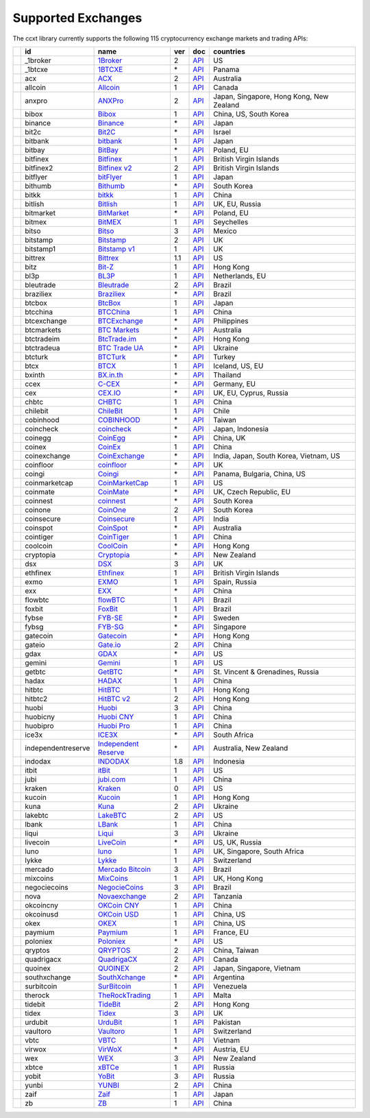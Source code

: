 Supported Exchanges
===================

The ccxt library currently supports the following 115 cryptocurrency exchange markets and trading APIs:

+------------------------+----------------------+-----------------------------------------------------------------------------------+-------+---------------------------------------------------------------------------------------------------+--------------------------------------------+
|                        | id                   | name                                                                              | ver   | doc                                                                                               | countries                                  |
+========================+======================+===================================================================================+=======+===================================================================================================+============================================+
| |_1broker|             | _1broker             | `1Broker <https://1broker.com>`__                                                 | 2     | `API <https://1broker.com/?c=en/content/api-documentation>`__                                     | US                                         |
+------------------------+----------------------+-----------------------------------------------------------------------------------+-------+---------------------------------------------------------------------------------------------------+--------------------------------------------+
| |_1btcxe|              | _1btcxe              | `1BTCXE <https://1btcxe.com>`__                                                   | \*    | `API <https://1btcxe.com/api-docs.php>`__                                                         | Panama                                     |
+------------------------+----------------------+-----------------------------------------------------------------------------------+-------+---------------------------------------------------------------------------------------------------+--------------------------------------------+
| |acx|                  | acx                  | `ACX <https://acx.io>`__                                                          | 2     | `API <https://acx.io/documents/api_v2>`__                                                         | Australia                                  |
+------------------------+----------------------+-----------------------------------------------------------------------------------+-------+---------------------------------------------------------------------------------------------------+--------------------------------------------+
| |allcoin|              | allcoin              | `Allcoin <https://www.allcoin.com>`__                                             | 1     | `API <https://www.allcoin.com/About/APIReference>`__                                              | Canada                                     |
+------------------------+----------------------+-----------------------------------------------------------------------------------+-------+---------------------------------------------------------------------------------------------------+--------------------------------------------+
| |anxpro|               | anxpro               | `ANXPro <https://anxpro.com>`__                                                   | 2     | `API <http://docs.anxv2.apiary.io>`__                                                             | Japan, Singapore, Hong Kong, New Zealand   |
+------------------------+----------------------+-----------------------------------------------------------------------------------+-------+---------------------------------------------------------------------------------------------------+--------------------------------------------+
| |bibox|                | bibox                | `Bibox <https://www.bibox.com>`__                                                 | 1     | `API <https://github.com/Biboxcom/api_reference/wiki/home_en>`__                                  | China, US, South Korea                     |
+------------------------+----------------------+-----------------------------------------------------------------------------------+-------+---------------------------------------------------------------------------------------------------+--------------------------------------------+
| |binance|              | binance              | `Binance <https://www.binance.com/?ref=10205187>`__                               | \*    | `API <https://github.com/binance-exchange/binance-official-api-docs/blob/master/rest-api.md>`__   | Japan                                      |
+------------------------+----------------------+-----------------------------------------------------------------------------------+-------+---------------------------------------------------------------------------------------------------+--------------------------------------------+
| |bit2c|                | bit2c                | `Bit2C <https://www.bit2c.co.il>`__                                               | \*    | `API <https://www.bit2c.co.il/home/api>`__                                                        | Israel                                     |
+------------------------+----------------------+-----------------------------------------------------------------------------------+-------+---------------------------------------------------------------------------------------------------+--------------------------------------------+
| |bitbank|              | bitbank              | `bitbank <https://bitbank.cc/>`__                                                 | 1     | `API <https://docs.bitbank.cc/>`__                                                                | Japan                                      |
+------------------------+----------------------+-----------------------------------------------------------------------------------+-------+---------------------------------------------------------------------------------------------------+--------------------------------------------+
| |bitbay|               | bitbay               | `BitBay <https://bitbay.net>`__                                                   | \*    | `API <https://bitbay.net/public-api>`__                                                           | Poland, EU                                 |
+------------------------+----------------------+-----------------------------------------------------------------------------------+-------+---------------------------------------------------------------------------------------------------+--------------------------------------------+
| |bitfinex|             | bitfinex             | `Bitfinex <https://www.bitfinex.com>`__                                           | 1     | `API <https://bitfinex.readme.io/v1/docs>`__                                                      | British Virgin Islands                     |
+------------------------+----------------------+-----------------------------------------------------------------------------------+-------+---------------------------------------------------------------------------------------------------+--------------------------------------------+
| |bitfinex2|            | bitfinex2            | `Bitfinex v2 <https://www.bitfinex.com>`__                                        | 2     | `API <https://bitfinex.readme.io/v2/docs>`__                                                      | British Virgin Islands                     |
+------------------------+----------------------+-----------------------------------------------------------------------------------+-------+---------------------------------------------------------------------------------------------------+--------------------------------------------+
| |bitflyer|             | bitflyer             | `bitFlyer <https://bitflyer.jp>`__                                                | 1     | `API <https://bitflyer.jp/API>`__                                                                 | Japan                                      |
+------------------------+----------------------+-----------------------------------------------------------------------------------+-------+---------------------------------------------------------------------------------------------------+--------------------------------------------+
| |bithumb|              | bithumb              | `Bithumb <https://www.bithumb.com>`__                                             | \*    | `API <https://www.bithumb.com/u1/US127>`__                                                        | South Korea                                |
+------------------------+----------------------+-----------------------------------------------------------------------------------+-------+---------------------------------------------------------------------------------------------------+--------------------------------------------+
| |bitkk|                | bitkk                | `bitkk <https://www.bitkk.com>`__                                                 | 1     | `API <https://www.bitkk.com/i/developer>`__                                                       | China                                      |
+------------------------+----------------------+-----------------------------------------------------------------------------------+-------+---------------------------------------------------------------------------------------------------+--------------------------------------------+
| |bitlish|              | bitlish              | `Bitlish <https://bitlish.com>`__                                                 | 1     | `API <https://bitlish.com/api>`__                                                                 | UK, EU, Russia                             |
+------------------------+----------------------+-----------------------------------------------------------------------------------+-------+---------------------------------------------------------------------------------------------------+--------------------------------------------+
| |bitmarket|            | bitmarket            | `BitMarket <https://www.bitmarket.pl>`__                                          | \*    | `API <https://www.bitmarket.net/docs.php?file=api_public.html>`__                                 | Poland, EU                                 |
+------------------------+----------------------+-----------------------------------------------------------------------------------+-------+---------------------------------------------------------------------------------------------------+--------------------------------------------+
| |bitmex|               | bitmex               | `BitMEX <https://www.bitmex.com>`__                                               | 1     | `API <https://www.bitmex.com/app/apiOverview>`__                                                  | Seychelles                                 |
+------------------------+----------------------+-----------------------------------------------------------------------------------+-------+---------------------------------------------------------------------------------------------------+--------------------------------------------+
| |bitso|                | bitso                | `Bitso <https://bitso.com>`__                                                     | 3     | `API <https://bitso.com/api_info>`__                                                              | Mexico                                     |
+------------------------+----------------------+-----------------------------------------------------------------------------------+-------+---------------------------------------------------------------------------------------------------+--------------------------------------------+
| |bitstamp|             | bitstamp             | `Bitstamp <https://www.bitstamp.net>`__                                           | 2     | `API <https://www.bitstamp.net/api>`__                                                            | UK                                         |
+------------------------+----------------------+-----------------------------------------------------------------------------------+-------+---------------------------------------------------------------------------------------------------+--------------------------------------------+
| |bitstamp1|            | bitstamp1            | `Bitstamp v1 <https://www.bitstamp.net>`__                                        | 1     | `API <https://www.bitstamp.net/api>`__                                                            | UK                                         |
+------------------------+----------------------+-----------------------------------------------------------------------------------+-------+---------------------------------------------------------------------------------------------------+--------------------------------------------+
| |bittrex|              | bittrex              | `Bittrex <https://bittrex.com>`__                                                 | 1.1   | `API <https://bittrex.com/Home/Api>`__                                                            | US                                         |
+------------------------+----------------------+-----------------------------------------------------------------------------------+-------+---------------------------------------------------------------------------------------------------+--------------------------------------------+
| |bitz|                 | bitz                 | `Bit-Z <https://www.bit-z.com>`__                                                 | 1     | `API <https://www.bit-z.com/api.html>`__                                                          | Hong Kong                                  |
+------------------------+----------------------+-----------------------------------------------------------------------------------+-------+---------------------------------------------------------------------------------------------------+--------------------------------------------+
| |bl3p|                 | bl3p                 | `BL3P <https://bl3p.eu>`__                                                        | 1     | `API <https://github.com/BitonicNL/bl3p-api/tree/master/docs>`__                                  | Netherlands, EU                            |
+------------------------+----------------------+-----------------------------------------------------------------------------------+-------+---------------------------------------------------------------------------------------------------+--------------------------------------------+
| |bleutrade|            | bleutrade            | `Bleutrade <https://bleutrade.com>`__                                             | 2     | `API <https://bleutrade.com/help/API>`__                                                          | Brazil                                     |
+------------------------+----------------------+-----------------------------------------------------------------------------------+-------+---------------------------------------------------------------------------------------------------+--------------------------------------------+
| |braziliex|            | braziliex            | `Braziliex <https://braziliex.com/>`__                                            | \*    | `API <https://braziliex.com/exchange/api.php>`__                                                  | Brazil                                     |
+------------------------+----------------------+-----------------------------------------------------------------------------------+-------+---------------------------------------------------------------------------------------------------+--------------------------------------------+
| |btcbox|               | btcbox               | `BtcBox <https://www.btcbox.co.jp/>`__                                            | 1     | `API <https://www.btcbox.co.jp/help/asm>`__                                                       | Japan                                      |
+------------------------+----------------------+-----------------------------------------------------------------------------------+-------+---------------------------------------------------------------------------------------------------+--------------------------------------------+
| |btcchina|             | btcchina             | `BTCChina <https://www.btcchina.com>`__                                           | 1     | `API <https://www.btcchina.com/apidocs>`__                                                        | China                                      |
+------------------------+----------------------+-----------------------------------------------------------------------------------+-------+---------------------------------------------------------------------------------------------------+--------------------------------------------+
| |btcexchange|          | btcexchange          | `BTCExchange <https://www.btcexchange.ph>`__                                      | \*    | `API <https://github.com/BTCTrader/broker-api-docs>`__                                            | Philippines                                |
+------------------------+----------------------+-----------------------------------------------------------------------------------+-------+---------------------------------------------------------------------------------------------------+--------------------------------------------+
| |btcmarkets|           | btcmarkets           | `BTC Markets <https://btcmarkets.net/>`__                                         | \*    | `API <https://github.com/BTCMarkets/API>`__                                                       | Australia                                  |
+------------------------+----------------------+-----------------------------------------------------------------------------------+-------+---------------------------------------------------------------------------------------------------+--------------------------------------------+
| |btctradeim|           | btctradeim           | `BtcTrade.im <https://www.btctrade.im>`__                                         | \*    | `API <https://www.btctrade.im/help.api.html>`__                                                   | Hong Kong                                  |
+------------------------+----------------------+-----------------------------------------------------------------------------------+-------+---------------------------------------------------------------------------------------------------+--------------------------------------------+
| |btctradeua|           | btctradeua           | `BTC Trade UA <https://btc-trade.com.ua>`__                                       | \*    | `API <https://docs.google.com/document/d/1ocYA0yMy_RXd561sfG3qEPZ80kyll36HUxvCRe5GbhE/edit>`__    | Ukraine                                    |
+------------------------+----------------------+-----------------------------------------------------------------------------------+-------+---------------------------------------------------------------------------------------------------+--------------------------------------------+
| |btcturk|              | btcturk              | `BTCTurk <https://www.btcturk.com>`__                                             | \*    | `API <https://github.com/BTCTrader/broker-api-docs>`__                                            | Turkey                                     |
+------------------------+----------------------+-----------------------------------------------------------------------------------+-------+---------------------------------------------------------------------------------------------------+--------------------------------------------+
| |btcx|                 | btcx                 | `BTCX <https://btc-x.is>`__                                                       | 1     | `API <https://btc-x.is/custom/api-document.html>`__                                               | Iceland, US, EU                            |
+------------------------+----------------------+-----------------------------------------------------------------------------------+-------+---------------------------------------------------------------------------------------------------+--------------------------------------------+
| |bxinth|               | bxinth               | `BX.in.th <https://bx.in.th>`__                                                   | \*    | `API <https://bx.in.th/info/api>`__                                                               | Thailand                                   |
+------------------------+----------------------+-----------------------------------------------------------------------------------+-------+---------------------------------------------------------------------------------------------------+--------------------------------------------+
| |ccex|                 | ccex                 | `C-CEX <https://c-cex.com>`__                                                     | \*    | `API <https://c-cex.com/?id=api>`__                                                               | Germany, EU                                |
+------------------------+----------------------+-----------------------------------------------------------------------------------+-------+---------------------------------------------------------------------------------------------------+--------------------------------------------+
| |cex|                  | cex                  | `CEX.IO <https://cex.io>`__                                                       | \*    | `API <https://cex.io/cex-api>`__                                                                  | UK, EU, Cyprus, Russia                     |
+------------------------+----------------------+-----------------------------------------------------------------------------------+-------+---------------------------------------------------------------------------------------------------+--------------------------------------------+
| |chbtc|                | chbtc                | `CHBTC <https://trade.chbtc.com/api>`__                                           | 1     | `API <https://www.chbtc.com/i/developer>`__                                                       | China                                      |
+------------------------+----------------------+-----------------------------------------------------------------------------------+-------+---------------------------------------------------------------------------------------------------+--------------------------------------------+
| |chilebit|             | chilebit             | `ChileBit <https://chilebit.net>`__                                               | 1     | `API <https://blinktrade.com/docs>`__                                                             | Chile                                      |
+------------------------+----------------------+-----------------------------------------------------------------------------------+-------+---------------------------------------------------------------------------------------------------+--------------------------------------------+
| |cobinhood|            | cobinhood            | `COBINHOOD <https://cobinhood.com>`__                                             | \*    | `API <https://cobinhood.github.io/api-public>`__                                                  | Taiwan                                     |
+------------------------+----------------------+-----------------------------------------------------------------------------------+-------+---------------------------------------------------------------------------------------------------+--------------------------------------------+
| |coincheck|            | coincheck            | `coincheck <https://coincheck.com>`__                                             | \*    | `API <https://coincheck.com/documents/exchange/api>`__                                            | Japan, Indonesia                           |
+------------------------+----------------------+-----------------------------------------------------------------------------------+-------+---------------------------------------------------------------------------------------------------+--------------------------------------------+
| |coinegg|              | coinegg              | `CoinEgg <https://www.coinegg.com>`__                                             | \*    | `API <https://www.coinegg.com/explain.api.html>`__                                                | China, UK                                  |
+------------------------+----------------------+-----------------------------------------------------------------------------------+-------+---------------------------------------------------------------------------------------------------+--------------------------------------------+
| |coinex|               | coinex               | `CoinEx <https://www.coinex.com>`__                                               | 1     | `API <https://github.com/coinexcom/coinex_exchange_api/wiki>`__                                   | China                                      |
+------------------------+----------------------+-----------------------------------------------------------------------------------+-------+---------------------------------------------------------------------------------------------------+--------------------------------------------+
| |coinexchange|         | coinexchange         | `CoinExchange <https://www.coinexchange.io>`__                                    | \*    | `API <https://coinexchangeio.github.io/slate/>`__                                                 | India, Japan, South Korea, Vietnam, US     |
+------------------------+----------------------+-----------------------------------------------------------------------------------+-------+---------------------------------------------------------------------------------------------------+--------------------------------------------+
| |coinfloor|            | coinfloor            | `coinfloor <https://www.coinfloor.co.uk>`__                                       | \*    | `API <https://github.com/coinfloor/api>`__                                                        | UK                                         |
+------------------------+----------------------+-----------------------------------------------------------------------------------+-------+---------------------------------------------------------------------------------------------------+--------------------------------------------+
| |coingi|               | coingi               | `Coingi <https://coingi.com>`__                                                   | \*    | `API <http://docs.coingi.apiary.io/>`__                                                           | Panama, Bulgaria, China, US                |
+------------------------+----------------------+-----------------------------------------------------------------------------------+-------+---------------------------------------------------------------------------------------------------+--------------------------------------------+
| |coinmarketcap|        | coinmarketcap        | `CoinMarketCap <https://coinmarketcap.com>`__                                     | 1     | `API <https://coinmarketcap.com/api>`__                                                           | US                                         |
+------------------------+----------------------+-----------------------------------------------------------------------------------+-------+---------------------------------------------------------------------------------------------------+--------------------------------------------+
| |coinmate|             | coinmate             | `CoinMate <https://coinmate.io>`__                                                | \*    | `API <http://docs.coinmate.apiary.io>`__                                                          | UK, Czech Republic, EU                     |
+------------------------+----------------------+-----------------------------------------------------------------------------------+-------+---------------------------------------------------------------------------------------------------+--------------------------------------------+
| |coinnest|             | coinnest             | `coinnest <https://www.coinnest.co.kr>`__                                         | \*    | `API <https://www.coinnest.co.kr/doc/intro.html>`__                                               | South Korea                                |
+------------------------+----------------------+-----------------------------------------------------------------------------------+-------+---------------------------------------------------------------------------------------------------+--------------------------------------------+
| |coinone|              | coinone              | `CoinOne <https://coinone.co.kr>`__                                               | 2     | `API <https://doc.coinone.co.kr>`__                                                               | South Korea                                |
+------------------------+----------------------+-----------------------------------------------------------------------------------+-------+---------------------------------------------------------------------------------------------------+--------------------------------------------+
| |coinsecure|           | coinsecure           | `Coinsecure <https://coinsecure.in>`__                                            | 1     | `API <https://api.coinsecure.in>`__                                                               | India                                      |
+------------------------+----------------------+-----------------------------------------------------------------------------------+-------+---------------------------------------------------------------------------------------------------+--------------------------------------------+
| |coinspot|             | coinspot             | `CoinSpot <https://www.coinspot.com.au>`__                                        | \*    | `API <https://www.coinspot.com.au/api>`__                                                         | Australia                                  |
+------------------------+----------------------+-----------------------------------------------------------------------------------+-------+---------------------------------------------------------------------------------------------------+--------------------------------------------+
| |cointiger|            | cointiger            | `CoinTiger <https://www.cointiger.com/exchange/register.html?refCode=FfvDtt>`__   | 1     | `API <https://github.com/cointiger/api-docs-en/wiki>`__                                           | China                                      |
+------------------------+----------------------+-----------------------------------------------------------------------------------+-------+---------------------------------------------------------------------------------------------------+--------------------------------------------+
| |coolcoin|             | coolcoin             | `CoolCoin <https://www.coolcoin.com>`__                                           | \*    | `API <https://www.coolcoin.com/help.api.html>`__                                                  | Hong Kong                                  |
+------------------------+----------------------+-----------------------------------------------------------------------------------+-------+---------------------------------------------------------------------------------------------------+--------------------------------------------+
| |cryptopia|            | cryptopia            | `Cryptopia <https://www.cryptopia.co.nz/Register?referrer=kroitor>`__             | \*    | `API <https://www.cryptopia.co.nz/Forum/Category/45>`__                                           | New Zealand                                |
+------------------------+----------------------+-----------------------------------------------------------------------------------+-------+---------------------------------------------------------------------------------------------------+--------------------------------------------+
| |dsx|                  | dsx                  | `DSX <https://dsx.uk>`__                                                          | 3     | `API <https://api.dsx.uk>`__                                                                      | UK                                         |
+------------------------+----------------------+-----------------------------------------------------------------------------------+-------+---------------------------------------------------------------------------------------------------+--------------------------------------------+
| |ethfinex|             | ethfinex             | `Ethfinex <https://www.ethfinex.com>`__                                           | 1     | `API <https://bitfinex.readme.io/v1/docs>`__                                                      | British Virgin Islands                     |
+------------------------+----------------------+-----------------------------------------------------------------------------------+-------+---------------------------------------------------------------------------------------------------+--------------------------------------------+
| |exmo|                 | exmo                 | `EXMO <https://exmo.me/?ref=131685>`__                                            | 1     | `API <https://exmo.me/en/api_doc?ref=131685>`__                                                   | Spain, Russia                              |
+------------------------+----------------------+-----------------------------------------------------------------------------------+-------+---------------------------------------------------------------------------------------------------+--------------------------------------------+
| |exx|                  | exx                  | `EXX <https://www.exx.com/>`__                                                    | \*    | `API <https://www.exx.com/help/restApi>`__                                                        | China                                      |
+------------------------+----------------------+-----------------------------------------------------------------------------------+-------+---------------------------------------------------------------------------------------------------+--------------------------------------------+
| |flowbtc|              | flowbtc              | `flowBTC <https://trader.flowbtc.com>`__                                          | 1     | `API <http://www.flowbtc.com.br/api/>`__                                                          | Brazil                                     |
+------------------------+----------------------+-----------------------------------------------------------------------------------+-------+---------------------------------------------------------------------------------------------------+--------------------------------------------+
| |foxbit|               | foxbit               | `FoxBit <https://foxbit.exchange>`__                                              | 1     | `API <https://blinktrade.com/docs>`__                                                             | Brazil                                     |
+------------------------+----------------------+-----------------------------------------------------------------------------------+-------+---------------------------------------------------------------------------------------------------+--------------------------------------------+
| |fybse|                | fybse                | `FYB-SE <https://www.fybse.se>`__                                                 | \*    | `API <http://docs.fyb.apiary.io>`__                                                               | Sweden                                     |
+------------------------+----------------------+-----------------------------------------------------------------------------------+-------+---------------------------------------------------------------------------------------------------+--------------------------------------------+
| |fybsg|                | fybsg                | `FYB-SG <https://www.fybsg.com>`__                                                | \*    | `API <http://docs.fyb.apiary.io>`__                                                               | Singapore                                  |
+------------------------+----------------------+-----------------------------------------------------------------------------------+-------+---------------------------------------------------------------------------------------------------+--------------------------------------------+
| |gatecoin|             | gatecoin             | `Gatecoin <https://gatecoin.com>`__                                               | \*    | `API <https://gatecoin.com/api>`__                                                                | Hong Kong                                  |
+------------------------+----------------------+-----------------------------------------------------------------------------------+-------+---------------------------------------------------------------------------------------------------+--------------------------------------------+
| |gateio|               | gateio               | `Gate.io <https://gate.io/>`__                                                    | 2     | `API <https://gate.io/api2>`__                                                                    | China                                      |
+------------------------+----------------------+-----------------------------------------------------------------------------------+-------+---------------------------------------------------------------------------------------------------+--------------------------------------------+
| |gdax|                 | gdax                 | `GDAX <https://www.gdax.com>`__                                                   | \*    | `API <https://docs.gdax.com>`__                                                                   | US                                         |
+------------------------+----------------------+-----------------------------------------------------------------------------------+-------+---------------------------------------------------------------------------------------------------+--------------------------------------------+
| |gemini|               | gemini               | `Gemini <https://gemini.com>`__                                                   | 1     | `API <https://docs.gemini.com/rest-api>`__                                                        | US                                         |
+------------------------+----------------------+-----------------------------------------------------------------------------------+-------+---------------------------------------------------------------------------------------------------+--------------------------------------------+
| |getbtc|               | getbtc               | `GetBTC <https://getbtc.org>`__                                                   | \*    | `API <https://getbtc.org/api-docs.php>`__                                                         | St. Vincent & Grenadines, Russia           |
+------------------------+----------------------+-----------------------------------------------------------------------------------+-------+---------------------------------------------------------------------------------------------------+--------------------------------------------+
| |hadax|                | hadax                | `HADAX <https://www.huobi.br.com/en-us/topic/invited/?invite_code=rwrd3>`__       | 1     | `API <https://github.com/huobiapi/API_Docs/wiki>`__                                               | China                                      |
+------------------------+----------------------+-----------------------------------------------------------------------------------+-------+---------------------------------------------------------------------------------------------------+--------------------------------------------+
| |hitbtc|               | hitbtc               | `HitBTC <https://hitbtc.com/?ref_id=5a5d39a65d466>`__                             | 1     | `API <https://github.com/hitbtc-com/hitbtc-api/blob/master/APIv1.md>`__                           | Hong Kong                                  |
+------------------------+----------------------+-----------------------------------------------------------------------------------+-------+---------------------------------------------------------------------------------------------------+--------------------------------------------+
| |hitbtc2|              | hitbtc2              | `HitBTC v2 <https://hitbtc.com/?ref_id=5a5d39a65d466>`__                          | 2     | `API <https://api.hitbtc.com>`__                                                                  | Hong Kong                                  |
+------------------------+----------------------+-----------------------------------------------------------------------------------+-------+---------------------------------------------------------------------------------------------------+--------------------------------------------+
| |huobi|                | huobi                | `Huobi <https://www.huobi.com>`__                                                 | 3     | `API <https://github.com/huobiapi/API_Docs_en/wiki>`__                                            | China                                      |
+------------------------+----------------------+-----------------------------------------------------------------------------------+-------+---------------------------------------------------------------------------------------------------+--------------------------------------------+
| |huobicny|             | huobicny             | `Huobi CNY <https://www.huobi.br.com/en-us/topic/invited/?invite_code=rwrd3>`__   | 1     | `API <https://github.com/huobiapi/API_Docs/wiki/REST_api_reference>`__                            | China                                      |
+------------------------+----------------------+-----------------------------------------------------------------------------------+-------+---------------------------------------------------------------------------------------------------+--------------------------------------------+
| |huobipro|             | huobipro             | `Huobi Pro <https://www.huobi.br.com/en-us/topic/invited/?invite_code=rwrd3>`__   | 1     | `API <https://github.com/huobiapi/API_Docs/wiki/REST_api_reference>`__                            | China                                      |
+------------------------+----------------------+-----------------------------------------------------------------------------------+-------+---------------------------------------------------------------------------------------------------+--------------------------------------------+
| |ice3x|                | ice3x                | `ICE3X <https://ice3x.com>`__                                                     | \*    | `API <https://ice3x.co.za/ice-cubed-bitcoin-exchange-api-documentation-1-june-2017>`__            | South Africa                               |
+------------------------+----------------------+-----------------------------------------------------------------------------------+-------+---------------------------------------------------------------------------------------------------+--------------------------------------------+
| |independentreserve|   | independentreserve   | `Independent Reserve <https://www.independentreserve.com>`__                      | \*    | `API <https://www.independentreserve.com/API>`__                                                  | Australia, New Zealand                     |
+------------------------+----------------------+-----------------------------------------------------------------------------------+-------+---------------------------------------------------------------------------------------------------+--------------------------------------------+
| |indodax|              | indodax              | `INDODAX <https://www.indodax.com>`__                                             | 1.8   | `API <https://indodax.com/downloads/BITCOINCOID-API-DOCUMENTATION.pdf>`__                         | Indonesia                                  |
+------------------------+----------------------+-----------------------------------------------------------------------------------+-------+---------------------------------------------------------------------------------------------------+--------------------------------------------+
| |itbit|                | itbit                | `itBit <https://www.itbit.com>`__                                                 | 1     | `API <https://api.itbit.com/docs>`__                                                              | US                                         |
+------------------------+----------------------+-----------------------------------------------------------------------------------+-------+---------------------------------------------------------------------------------------------------+--------------------------------------------+
| |jubi|                 | jubi                 | `jubi.com <https://www.jubi.com>`__                                               | 1     | `API <https://www.jubi.com/help/api.html>`__                                                      | China                                      |
+------------------------+----------------------+-----------------------------------------------------------------------------------+-------+---------------------------------------------------------------------------------------------------+--------------------------------------------+
| |kraken|               | kraken               | `Kraken <https://www.kraken.com>`__                                               | 0     | `API <https://www.kraken.com/en-us/help/api>`__                                                   | US                                         |
+------------------------+----------------------+-----------------------------------------------------------------------------------+-------+---------------------------------------------------------------------------------------------------+--------------------------------------------+
| |kucoin|               | kucoin               | `Kucoin <https://www.kucoin.com/?r=E5wkqe>`__                                     | 1     | `API <https://kucoinapidocs.docs.apiary.io>`__                                                    | Hong Kong                                  |
+------------------------+----------------------+-----------------------------------------------------------------------------------+-------+---------------------------------------------------------------------------------------------------+--------------------------------------------+
| |kuna|                 | kuna                 | `Kuna <https://kuna.io>`__                                                        | 2     | `API <https://kuna.io/documents/api>`__                                                           | Ukraine                                    |
+------------------------+----------------------+-----------------------------------------------------------------------------------+-------+---------------------------------------------------------------------------------------------------+--------------------------------------------+
| |lakebtc|              | lakebtc              | `LakeBTC <https://www.lakebtc.com>`__                                             | 2     | `API <https://www.lakebtc.com/s/api_v2>`__                                                        | US                                         |
+------------------------+----------------------+-----------------------------------------------------------------------------------+-------+---------------------------------------------------------------------------------------------------+--------------------------------------------+
| |lbank|                | lbank                | `LBank <https://www.lbank.info>`__                                                | 1     | `API <https://www.lbank.info/api/api-overview>`__                                                 | China                                      |
+------------------------+----------------------+-----------------------------------------------------------------------------------+-------+---------------------------------------------------------------------------------------------------+--------------------------------------------+
| |liqui|                | liqui                | `Liqui <https://liqui.io>`__                                                      | 3     | `API <https://liqui.io/api>`__                                                                    | Ukraine                                    |
+------------------------+----------------------+-----------------------------------------------------------------------------------+-------+---------------------------------------------------------------------------------------------------+--------------------------------------------+
| |livecoin|             | livecoin             | `LiveCoin <https://www.livecoin.net>`__                                           | \*    | `API <https://www.livecoin.net/api?lang=en>`__                                                    | US, UK, Russia                             |
+------------------------+----------------------+-----------------------------------------------------------------------------------+-------+---------------------------------------------------------------------------------------------------+--------------------------------------------+
| |luno|                 | luno                 | `luno <https://www.luno.com>`__                                                   | 1     | `API <https://www.luno.com/en/api>`__                                                             | UK, Singapore, South Africa                |
+------------------------+----------------------+-----------------------------------------------------------------------------------+-------+---------------------------------------------------------------------------------------------------+--------------------------------------------+
| |lykke|                | lykke                | `Lykke <https://www.lykke.com>`__                                                 | 1     | `API <https://hft-api.lykke.com/swagger/ui/>`__                                                   | Switzerland                                |
+------------------------+----------------------+-----------------------------------------------------------------------------------+-------+---------------------------------------------------------------------------------------------------+--------------------------------------------+
| |mercado|              | mercado              | `Mercado Bitcoin <https://www.mercadobitcoin.com.br>`__                           | 3     | `API <https://www.mercadobitcoin.com.br/api-doc>`__                                               | Brazil                                     |
+------------------------+----------------------+-----------------------------------------------------------------------------------+-------+---------------------------------------------------------------------------------------------------+--------------------------------------------+
| |mixcoins|             | mixcoins             | `MixCoins <https://mixcoins.com>`__                                               | 1     | `API <https://mixcoins.com/help/api/>`__                                                          | UK, Hong Kong                              |
+------------------------+----------------------+-----------------------------------------------------------------------------------+-------+---------------------------------------------------------------------------------------------------+--------------------------------------------+
| |negociecoins|         | negociecoins         | `NegocieCoins <https://www.negociecoins.com.br>`__                                | 3     | `API <https://www.negociecoins.com.br/documentacao-tradeapi>`__                                   | Brazil                                     |
+------------------------+----------------------+-----------------------------------------------------------------------------------+-------+---------------------------------------------------------------------------------------------------+--------------------------------------------+
| |nova|                 | nova                 | `Novaexchange <https://novaexchange.com>`__                                       | 2     | `API <https://novaexchange.com/remote/faq>`__                                                     | Tanzania                                   |
+------------------------+----------------------+-----------------------------------------------------------------------------------+-------+---------------------------------------------------------------------------------------------------+--------------------------------------------+
| |okcoincny|            | okcoincny            | `OKCoin CNY <https://www.okcoin.cn>`__                                            | 1     | `API <https://www.okcoin.cn/rest_getStarted.html>`__                                              | China                                      |
+------------------------+----------------------+-----------------------------------------------------------------------------------+-------+---------------------------------------------------------------------------------------------------+--------------------------------------------+
| |okcoinusd|            | okcoinusd            | `OKCoin USD <https://www.okcoin.com>`__                                           | 1     | `API <https://www.okcoin.com/rest_getStarted.html>`__                                             | China, US                                  |
+------------------------+----------------------+-----------------------------------------------------------------------------------+-------+---------------------------------------------------------------------------------------------------+--------------------------------------------+
| |okex|                 | okex                 | `OKEX <https://www.okex.com>`__                                                   | 1     | `API <https://github.com/okcoin-okex/API-docs-OKEx.com>`__                                        | China, US                                  |
+------------------------+----------------------+-----------------------------------------------------------------------------------+-------+---------------------------------------------------------------------------------------------------+--------------------------------------------+
| |paymium|              | paymium              | `Paymium <https://www.paymium.com>`__                                             | 1     | `API <https://github.com/Paymium/api-documentation>`__                                            | France, EU                                 |
+------------------------+----------------------+-----------------------------------------------------------------------------------+-------+---------------------------------------------------------------------------------------------------+--------------------------------------------+
| |poloniex|             | poloniex             | `Poloniex <https://poloniex.com>`__                                               | \*    | `API <https://poloniex.com/support/api/>`__                                                       | US                                         |
+------------------------+----------------------+-----------------------------------------------------------------------------------+-------+---------------------------------------------------------------------------------------------------+--------------------------------------------+
| |qryptos|              | qryptos              | `QRYPTOS <https://www.qryptos.com>`__                                             | 2     | `API <https://developers.quoine.com>`__                                                           | China, Taiwan                              |
+------------------------+----------------------+-----------------------------------------------------------------------------------+-------+---------------------------------------------------------------------------------------------------+--------------------------------------------+
| |quadrigacx|           | quadrigacx           | `QuadrigaCX <https://www.quadrigacx.com>`__                                       | 2     | `API <https://www.quadrigacx.com/api_info>`__                                                     | Canada                                     |
+------------------------+----------------------+-----------------------------------------------------------------------------------+-------+---------------------------------------------------------------------------------------------------+--------------------------------------------+
| |quoinex|              | quoinex              | `QUOINEX <https://quoinex.com/>`__                                                | 2     | `API <https://developers.quoine.com>`__                                                           | Japan, Singapore, Vietnam                  |
+------------------------+----------------------+-----------------------------------------------------------------------------------+-------+---------------------------------------------------------------------------------------------------+--------------------------------------------+
| |southxchange|         | southxchange         | `SouthXchange <https://www.southxchange.com>`__                                   | \*    | `API <https://www.southxchange.com/Home/Api>`__                                                   | Argentina                                  |
+------------------------+----------------------+-----------------------------------------------------------------------------------+-------+---------------------------------------------------------------------------------------------------+--------------------------------------------+
| |surbitcoin|           | surbitcoin           | `SurBitcoin <https://surbitcoin.com>`__                                           | 1     | `API <https://blinktrade.com/docs>`__                                                             | Venezuela                                  |
+------------------------+----------------------+-----------------------------------------------------------------------------------+-------+---------------------------------------------------------------------------------------------------+--------------------------------------------+
| |therock|              | therock              | `TheRockTrading <https://therocktrading.com>`__                                   | 1     | `API <https://api.therocktrading.com/doc/v1/index.html>`__                                        | Malta                                      |
+------------------------+----------------------+-----------------------------------------------------------------------------------+-------+---------------------------------------------------------------------------------------------------+--------------------------------------------+
| |tidebit|              | tidebit              | `TideBit <https://www.tidebit.com>`__                                             | 2     | `API <https://www.tidebit.com/documents/api_v2>`__                                                | Hong Kong                                  |
+------------------------+----------------------+-----------------------------------------------------------------------------------+-------+---------------------------------------------------------------------------------------------------+--------------------------------------------+
| |tidex|                | tidex                | `Tidex <https://tidex.com>`__                                                     | 3     | `API <https://tidex.com/exchange/public-api>`__                                                   | UK                                         |
+------------------------+----------------------+-----------------------------------------------------------------------------------+-------+---------------------------------------------------------------------------------------------------+--------------------------------------------+
| |urdubit|              | urdubit              | `UrduBit <https://urdubit.com>`__                                                 | 1     | `API <https://blinktrade.com/docs>`__                                                             | Pakistan                                   |
+------------------------+----------------------+-----------------------------------------------------------------------------------+-------+---------------------------------------------------------------------------------------------------+--------------------------------------------+
| |vaultoro|             | vaultoro             | `Vaultoro <https://www.vaultoro.com>`__                                           | 1     | `API <https://api.vaultoro.com>`__                                                                | Switzerland                                |
+------------------------+----------------------+-----------------------------------------------------------------------------------+-------+---------------------------------------------------------------------------------------------------+--------------------------------------------+
| |vbtc|                 | vbtc                 | `VBTC <https://vbtc.exchange>`__                                                  | 1     | `API <https://blinktrade.com/docs>`__                                                             | Vietnam                                    |
+------------------------+----------------------+-----------------------------------------------------------------------------------+-------+---------------------------------------------------------------------------------------------------+--------------------------------------------+
| |virwox|               | virwox               | `VirWoX <https://www.virwox.com>`__                                               | \*    | `API <https://www.virwox.com/developers.php>`__                                                   | Austria, EU                                |
+------------------------+----------------------+-----------------------------------------------------------------------------------+-------+---------------------------------------------------------------------------------------------------+--------------------------------------------+
| |wex|                  | wex                  | `WEX <https://wex.nz>`__                                                          | 3     | `API <https://wex.nz/api/3/docs>`__                                                               | New Zealand                                |
+------------------------+----------------------+-----------------------------------------------------------------------------------+-------+---------------------------------------------------------------------------------------------------+--------------------------------------------+
| |xbtce|                | xbtce                | `xBTCe <https://www.xbtce.com>`__                                                 | 1     | `API <https://www.xbtce.com/tradeapi>`__                                                          | Russia                                     |
+------------------------+----------------------+-----------------------------------------------------------------------------------+-------+---------------------------------------------------------------------------------------------------+--------------------------------------------+
| |yobit|                | yobit                | `YoBit <https://www.yobit.net>`__                                                 | 3     | `API <https://www.yobit.net/en/api/>`__                                                           | Russia                                     |
+------------------------+----------------------+-----------------------------------------------------------------------------------+-------+---------------------------------------------------------------------------------------------------+--------------------------------------------+
| |yunbi|                | yunbi                | `YUNBI <https://yunbi.com>`__                                                     | 2     | `API <https://yunbi.com/documents/api/guide>`__                                                   | China                                      |
+------------------------+----------------------+-----------------------------------------------------------------------------------+-------+---------------------------------------------------------------------------------------------------+--------------------------------------------+
| |zaif|                 | zaif                 | `Zaif <https://zaif.jp>`__                                                        | 1     | `API <http://techbureau-api-document.readthedocs.io/ja/latest/index.html>`__                      | Japan                                      |
+------------------------+----------------------+-----------------------------------------------------------------------------------+-------+---------------------------------------------------------------------------------------------------+--------------------------------------------+
| |zb|                   | zb                   | `ZB <https://www.zb.com>`__                                                       | 1     | `API <https://www.zb.com/i/developer>`__                                                          | China                                      |
+------------------------+----------------------+-----------------------------------------------------------------------------------+-------+---------------------------------------------------------------------------------------------------+--------------------------------------------+

.. |_1broker| image:: https://user-images.githubusercontent.com/1294454/27766021-420bd9fc-5ecb-11e7-8ed6-56d0081efed2.jpg
.. |_1btcxe| image:: https://user-images.githubusercontent.com/1294454/27766049-2b294408-5ecc-11e7-85cc-adaff013dc1a.jpg
.. |acx| image:: https://user-images.githubusercontent.com/1294454/30247614-1fe61c74-9621-11e7-9e8c-f1a627afa279.jpg
.. |allcoin| image:: https://user-images.githubusercontent.com/1294454/31561809-c316b37c-b061-11e7-8d5a-b547b4d730eb.jpg
.. |anxpro| image:: https://user-images.githubusercontent.com/1294454/27765983-fd8595da-5ec9-11e7-82e3-adb3ab8c2612.jpg
.. |bibox| image:: https://user-images.githubusercontent.com/1294454/34902611-2be8bf1a-f830-11e7-91a2-11b2f292e750.jpg
.. |binance| image:: https://user-images.githubusercontent.com/1294454/29604020-d5483cdc-87ee-11e7-94c7-d1a8d9169293.jpg
.. |bit2c| image:: https://user-images.githubusercontent.com/1294454/27766119-3593220e-5ece-11e7-8b3a-5a041f6bcc3f.jpg
.. |bitbank| image:: https://user-images.githubusercontent.com/1294454/37808081-b87f2d9c-2e59-11e8-894d-c1900b7584fe.jpg
.. |bitbay| image:: https://user-images.githubusercontent.com/1294454/27766132-978a7bd8-5ece-11e7-9540-bc96d1e9bbb8.jpg
.. |bitfinex| image:: https://user-images.githubusercontent.com/1294454/27766244-e328a50c-5ed2-11e7-947b-041416579bb3.jpg
.. |bitfinex2| image:: https://user-images.githubusercontent.com/1294454/27766244-e328a50c-5ed2-11e7-947b-041416579bb3.jpg
.. |bitflyer| image:: https://user-images.githubusercontent.com/1294454/28051642-56154182-660e-11e7-9b0d-6042d1e6edd8.jpg
.. |bithumb| image:: https://user-images.githubusercontent.com/1294454/30597177-ea800172-9d5e-11e7-804c-b9d4fa9b56b0.jpg
.. |bitkk| image:: https://user-images.githubusercontent.com/1294454/32859187-cd5214f0-ca5e-11e7-967d-96568e2e2bd1.jpg
.. |bitlish| image:: https://user-images.githubusercontent.com/1294454/27766275-dcfc6c30-5ed3-11e7-839d-00a846385d0b.jpg
.. |bitmarket| image:: https://user-images.githubusercontent.com/1294454/27767256-a8555200-5ef9-11e7-96fd-469a65e2b0bd.jpg
.. |bitmex| image:: https://user-images.githubusercontent.com/1294454/27766319-f653c6e6-5ed4-11e7-933d-f0bc3699ae8f.jpg
.. |bitso| image:: https://user-images.githubusercontent.com/1294454/27766335-715ce7aa-5ed5-11e7-88a8-173a27bb30fe.jpg
.. |bitstamp| image:: https://user-images.githubusercontent.com/1294454/27786377-8c8ab57e-5fe9-11e7-8ea4-2b05b6bcceec.jpg
.. |bitstamp1| image:: https://user-images.githubusercontent.com/1294454/27786377-8c8ab57e-5fe9-11e7-8ea4-2b05b6bcceec.jpg
.. |bittrex| image:: https://user-images.githubusercontent.com/1294454/27766352-cf0b3c26-5ed5-11e7-82b7-f3826b7a97d8.jpg
.. |bitz| image:: https://user-images.githubusercontent.com/1294454/35862606-4f554f14-0b5d-11e8-957d-35058c504b6f.jpg
.. |bl3p| image:: https://user-images.githubusercontent.com/1294454/28501752-60c21b82-6feb-11e7-818b-055ee6d0e754.jpg
.. |bleutrade| image:: https://user-images.githubusercontent.com/1294454/30303000-b602dbe6-976d-11e7-956d-36c5049c01e7.jpg
.. |braziliex| image:: https://user-images.githubusercontent.com/1294454/34703593-c4498674-f504-11e7-8d14-ff8e44fb78c1.jpg
.. |btcbox| image:: https://user-images.githubusercontent.com/1294454/31275803-4df755a8-aaa1-11e7-9abb-11ec2fad9f2d.jpg
.. |btcchina| image:: https://user-images.githubusercontent.com/1294454/27766368-465b3286-5ed6-11e7-9a11-0f6467e1d82b.jpg
.. |btcexchange| image:: https://user-images.githubusercontent.com/1294454/27993052-4c92911a-64aa-11e7-96d8-ec6ac3435757.jpg
.. |btcmarkets| image:: https://user-images.githubusercontent.com/1294454/29142911-0e1acfc2-7d5c-11e7-98c4-07d9532b29d7.jpg
.. |btctradeim| image:: https://user-images.githubusercontent.com/1294454/36770531-c2142444-1c5b-11e8-91e2-a4d90dc85fe8.jpg
.. |btctradeua| image:: https://user-images.githubusercontent.com/1294454/27941483-79fc7350-62d9-11e7-9f61-ac47f28fcd96.jpg
.. |btcturk| image:: https://user-images.githubusercontent.com/1294454/27992709-18e15646-64a3-11e7-9fa2-b0950ec7712f.jpg
.. |btcx| image:: https://user-images.githubusercontent.com/1294454/27766385-9fdcc98c-5ed6-11e7-8f14-66d5e5cd47e6.jpg
.. |bxinth| image:: https://user-images.githubusercontent.com/1294454/27766412-567b1eb4-5ed7-11e7-94a8-ff6a3884f6c5.jpg
.. |ccex| image:: https://user-images.githubusercontent.com/1294454/27766433-16881f90-5ed8-11e7-92f8-3d92cc747a6c.jpg
.. |cex| image:: https://user-images.githubusercontent.com/1294454/27766442-8ddc33b0-5ed8-11e7-8b98-f786aef0f3c9.jpg
.. |chbtc| image:: https://user-images.githubusercontent.com/1294454/28555659-f0040dc2-7109-11e7-9d99-688a438bf9f4.jpg
.. |chilebit| image:: https://user-images.githubusercontent.com/1294454/27991414-1298f0d8-647f-11e7-9c40-d56409266336.jpg
.. |cobinhood| image:: https://user-images.githubusercontent.com/1294454/35755576-dee02e5c-0878-11e8-989f-1595d80ba47f.jpg
.. |coincheck| image:: https://user-images.githubusercontent.com/1294454/27766464-3b5c3c74-5ed9-11e7-840e-31b32968e1da.jpg
.. |coinegg| image:: https://user-images.githubusercontent.com/1294454/36770310-adfa764e-1c5a-11e8-8e09-449daac3d2fb.jpg
.. |coinex| image:: https://user-images.githubusercontent.com/1294454/38046312-0b450aac-32c8-11e8-99ab-bc6b136b6cc7.jpg
.. |coinexchange| image:: https://user-images.githubusercontent.com/1294454/34842303-29c99fca-f71c-11e7-83c1-09d900cb2334.jpg
.. |coinfloor| image:: https://user-images.githubusercontent.com/1294454/28246081-623fc164-6a1c-11e7-913f-bac0d5576c90.jpg
.. |coingi| image:: https://user-images.githubusercontent.com/1294454/28619707-5c9232a8-7212-11e7-86d6-98fe5d15cc6e.jpg
.. |coinmarketcap| image:: https://user-images.githubusercontent.com/1294454/28244244-9be6312a-69ed-11e7-99c1-7c1797275265.jpg
.. |coinmate| image:: https://user-images.githubusercontent.com/1294454/27811229-c1efb510-606c-11e7-9a36-84ba2ce412d8.jpg
.. |coinnest| image:: https://user-images.githubusercontent.com/1294454/38065728-7289ff5c-330d-11e8-9cc1-cf0cbcb606bc.jpg
.. |coinone| image:: https://user-images.githubusercontent.com/1294454/38003300-adc12fba-323f-11e8-8525-725f53c4a659.jpg
.. |coinsecure| image:: https://user-images.githubusercontent.com/1294454/27766472-9cbd200a-5ed9-11e7-9551-2267ad7bac08.jpg
.. |coinspot| image:: https://user-images.githubusercontent.com/1294454/28208429-3cacdf9a-6896-11e7-854e-4c79a772a30f.jpg
.. |cointiger| image:: https://user-images.githubusercontent.com/1294454/39797261-d58df196-5363-11e8-9880-2ec78ec5bd25.jpg
.. |coolcoin| image:: https://user-images.githubusercontent.com/1294454/36770529-be7b1a04-1c5b-11e8-9600-d11f1996b539.jpg
.. |cryptopia| image:: https://user-images.githubusercontent.com/1294454/29484394-7b4ea6e2-84c6-11e7-83e5-1fccf4b2dc81.jpg
.. |dsx| image:: https://user-images.githubusercontent.com/1294454/27990275-1413158a-645a-11e7-931c-94717f7510e3.jpg
.. |ethfinex| image:: https://user-images.githubusercontent.com/1294454/37555526-7018a77c-29f9-11e8-8835-8e415c038a18.jpg
.. |exmo| image:: https://user-images.githubusercontent.com/1294454/27766491-1b0ea956-5eda-11e7-9225-40d67b481b8d.jpg
.. |exx| image:: https://user-images.githubusercontent.com/1294454/37770292-fbf613d0-2de4-11e8-9f79-f2dc451b8ccb.jpg
.. |flowbtc| image:: https://user-images.githubusercontent.com/1294454/28162465-cd815d4c-67cf-11e7-8e57-438bea0523a2.jpg
.. |foxbit| image:: https://user-images.githubusercontent.com/1294454/27991413-11b40d42-647f-11e7-91ee-78ced874dd09.jpg
.. |fybse| image:: https://user-images.githubusercontent.com/1294454/27766512-31019772-5edb-11e7-8241-2e675e6797f1.jpg
.. |fybsg| image:: https://user-images.githubusercontent.com/1294454/27766513-3364d56a-5edb-11e7-9e6b-d5898bb89c81.jpg
.. |gatecoin| image:: https://user-images.githubusercontent.com/1294454/28646817-508457f2-726c-11e7-9eeb-3528d2413a58.jpg
.. |gateio| image:: https://user-images.githubusercontent.com/1294454/31784029-0313c702-b509-11e7-9ccc-bc0da6a0e435.jpg
.. |gdax| image:: https://user-images.githubusercontent.com/1294454/27766527-b1be41c6-5edb-11e7-95f6-5b496c469e2c.jpg
.. |gemini| image:: https://user-images.githubusercontent.com/1294454/27816857-ce7be644-6096-11e7-82d6-3c257263229c.jpg
.. |getbtc| image:: https://user-images.githubusercontent.com/1294454/33801902-03c43462-dd7b-11e7-992e-077e4cd015b9.jpg
.. |hadax| image:: https://user-images.githubusercontent.com/1294454/38059952-4756c49e-32f1-11e8-90b9-45c1eccba9cd.jpg
.. |hitbtc| image:: https://user-images.githubusercontent.com/1294454/27766555-8eaec20e-5edc-11e7-9c5b-6dc69fc42f5e.jpg
.. |hitbtc2| image:: https://user-images.githubusercontent.com/1294454/27766555-8eaec20e-5edc-11e7-9c5b-6dc69fc42f5e.jpg
.. |huobi| image:: https://user-images.githubusercontent.com/1294454/27766569-15aa7b9a-5edd-11e7-9e7f-44791f4ee49c.jpg
.. |huobicny| image:: https://user-images.githubusercontent.com/1294454/27766569-15aa7b9a-5edd-11e7-9e7f-44791f4ee49c.jpg
.. |huobipro| image:: https://user-images.githubusercontent.com/1294454/27766569-15aa7b9a-5edd-11e7-9e7f-44791f4ee49c.jpg
.. |ice3x| image:: https://user-images.githubusercontent.com/1294454/38012176-11616c32-3269-11e8-9f05-e65cf885bb15.jpg
.. |independentreserve| image:: https://user-images.githubusercontent.com/1294454/30521662-cf3f477c-9bcb-11e7-89bc-d1ac85012eda.jpg
.. |indodax| image:: https://user-images.githubusercontent.com/1294454/37443283-2fddd0e4-281c-11e8-9741-b4f1419001b5.jpg
.. |itbit| image:: https://user-images.githubusercontent.com/1294454/27822159-66153620-60ad-11e7-89e7-005f6d7f3de0.jpg
.. |jubi| image:: https://user-images.githubusercontent.com/1294454/27766581-9d397d9a-5edd-11e7-8fb9-5d8236c0e692.jpg
.. |kraken| image:: https://user-images.githubusercontent.com/1294454/27766599-22709304-5ede-11e7-9de1-9f33732e1509.jpg
.. |kucoin| image:: https://user-images.githubusercontent.com/1294454/33795655-b3c46e48-dcf6-11e7-8abe-dc4588ba7901.jpg
.. |kuna| image:: https://user-images.githubusercontent.com/1294454/31697638-912824fa-b3c1-11e7-8c36-cf9606eb94ac.jpg
.. |lakebtc| image:: https://user-images.githubusercontent.com/1294454/28074120-72b7c38a-6660-11e7-92d9-d9027502281d.jpg
.. |lbank| image:: https://user-images.githubusercontent.com/1294454/38063602-9605e28a-3302-11e8-81be-64b1e53c4cfb.jpg
.. |liqui| image:: https://user-images.githubusercontent.com/1294454/27982022-75aea828-63a0-11e7-9511-ca584a8edd74.jpg
.. |livecoin| image:: https://user-images.githubusercontent.com/1294454/27980768-f22fc424-638a-11e7-89c9-6010a54ff9be.jpg
.. |luno| image:: https://user-images.githubusercontent.com/1294454/27766607-8c1a69d8-5ede-11e7-930c-540b5eb9be24.jpg
.. |lykke| image:: https://user-images.githubusercontent.com/1294454/34487620-3139a7b0-efe6-11e7-90f5-e520cef74451.jpg
.. |mercado| image:: https://user-images.githubusercontent.com/1294454/27837060-e7c58714-60ea-11e7-9192-f05e86adb83f.jpg
.. |mixcoins| image:: https://user-images.githubusercontent.com/1294454/30237212-ed29303c-9535-11e7-8af8-fcd381cfa20c.jpg
.. |negociecoins| image:: https://user-images.githubusercontent.com/1294454/38008571-25a6246e-3258-11e8-969b-aeb691049245.jpg
.. |nova| image:: https://user-images.githubusercontent.com/1294454/30518571-78ca0bca-9b8a-11e7-8840-64b83a4a94b2.jpg
.. |okcoincny| image:: https://user-images.githubusercontent.com/1294454/27766792-8be9157a-5ee5-11e7-926c-6d69b8d3378d.jpg
.. |okcoinusd| image:: https://user-images.githubusercontent.com/1294454/27766791-89ffb502-5ee5-11e7-8a5b-c5950b68ac65.jpg
.. |okex| image:: https://user-images.githubusercontent.com/1294454/32552768-0d6dd3c6-c4a6-11e7-90f8-c043b64756a7.jpg
.. |paymium| image:: https://user-images.githubusercontent.com/1294454/27790564-a945a9d4-5ff9-11e7-9d2d-b635763f2f24.jpg
.. |poloniex| image:: https://user-images.githubusercontent.com/1294454/27766817-e9456312-5ee6-11e7-9b3c-b628ca5626a5.jpg
.. |qryptos| image:: https://user-images.githubusercontent.com/1294454/30953915-b1611dc0-a436-11e7-8947-c95bd5a42086.jpg
.. |quadrigacx| image:: https://user-images.githubusercontent.com/1294454/27766825-98a6d0de-5ee7-11e7-9fa4-38e11a2c6f52.jpg
.. |quoinex| image:: https://user-images.githubusercontent.com/1294454/35047114-0e24ad4a-fbaa-11e7-96a9-69c1a756083b.jpg
.. |southxchange| image:: https://user-images.githubusercontent.com/1294454/27838912-4f94ec8a-60f6-11e7-9e5d-bbf9bd50a559.jpg
.. |surbitcoin| image:: https://user-images.githubusercontent.com/1294454/27991511-f0a50194-6481-11e7-99b5-8f02932424cc.jpg
.. |therock| image:: https://user-images.githubusercontent.com/1294454/27766869-75057fa2-5ee9-11e7-9a6f-13e641fa4707.jpg
.. |tidebit| image:: https://user-images.githubusercontent.com/1294454/39034921-e3acf016-4480-11e8-9945-a6086a1082fe.jpg
.. |tidex| image:: https://user-images.githubusercontent.com/1294454/30781780-03149dc4-a12e-11e7-82bb-313b269d24d4.jpg
.. |urdubit| image:: https://user-images.githubusercontent.com/1294454/27991453-156bf3ae-6480-11e7-82eb-7295fe1b5bb4.jpg
.. |vaultoro| image:: https://user-images.githubusercontent.com/1294454/27766880-f205e870-5ee9-11e7-8fe2-0d5b15880752.jpg
.. |vbtc| image:: https://user-images.githubusercontent.com/1294454/27991481-1f53d1d8-6481-11e7-884e-21d17e7939db.jpg
.. |virwox| image:: https://user-images.githubusercontent.com/1294454/27766894-6da9d360-5eea-11e7-90aa-41f2711b7405.jpg
.. |wex| image:: https://user-images.githubusercontent.com/1294454/30652751-d74ec8f8-9e31-11e7-98c5-71469fcef03e.jpg
.. |xbtce| image:: https://user-images.githubusercontent.com/1294454/28059414-e235970c-662c-11e7-8c3a-08e31f78684b.jpg
.. |yobit| image:: https://user-images.githubusercontent.com/1294454/27766910-cdcbfdae-5eea-11e7-9859-03fea873272d.jpg
.. |yunbi| image:: https://user-images.githubusercontent.com/1294454/28570548-4d646c40-7147-11e7-9cf6-839b93e6d622.jpg
.. |zaif| image:: https://user-images.githubusercontent.com/1294454/27766927-39ca2ada-5eeb-11e7-972f-1b4199518ca6.jpg
.. |zb| image:: https://user-images.githubusercontent.com/1294454/32859187-cd5214f0-ca5e-11e7-967d-96568e2e2bd1.jpg

